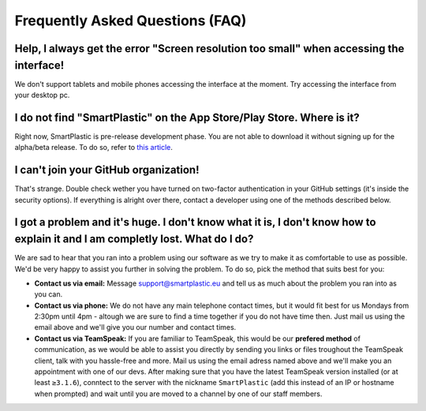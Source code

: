Frequently Asked Questions (FAQ)
================================

Help, I always get the error "Screen resolution too small" when accessing the interface!
----------------------------------------------------------------------------------------

We don't support tablets and mobile phones accessing the interface at the moment.
Try accessing the interface from your desktop pc.

I do not find "SmartPlastic" on the App Store/Play Store. Where is it?
----------------------------------------------------------------------

Right now, SmartPlastic is pre-release development phase. You are not able to
download it without signing up for the alpha/beta release. To do so, refer to
`this article <https://smartplastic.readthedocs.io/en/latest/content/contributing/becoming_dev.html>`__.

I can't join your GitHub organization!
--------------------------------------

That's strange. Double check wether you have turned on two-factor authentication in your GitHub settings
(it's inside the security options). If everything is alright over there, contact a developer using one
of the methods described below.

I got a problem and it's huge. I don't know what it is, I don't know how to explain it and I am completly lost. What do I do?
-----------------------------------------------------------------------------------------------------------------------------

We are sad to hear that you ran into a problem using our software as we try to
make it as comfortable to use as possible. We'd be very happy to assist you
further in solving the problem. To do so, pick the method that suits best for
you:

* **Contact us via email:** Message support@smartplastic.eu and tell us as much
  about the problem you ran into as you can.
* **Contact us via phone:** We do not have any main telephone contact times, but it
  would fit best for us Mondays from 2:30pm until 4pm - altough we are sure to
  find a time together if you do not have time then. Just mail us using the email
  above and we'll give you our number and contact times.
* **Contact us via TeamSpeak:** If you are familiar to TeamSpeak, this would be our
  **prefered method** of communication, as we would be able to assist you directly by
  sending you links or files troughout the TeamSpeak client, talk with you
  hassle-free and more. Mail us using the email adress named above and we'll
  make you an appointment with one of our devs. After making sure that you have the
  latest TeamSpeak version installed (or at least ``≥3.1.6``), conntect to the
  server with the nickname ``SmartPlastic`` (add this instead of an IP or hostname
  when prompted) and wait until you are moved to a channel by one of our staff
  members.
